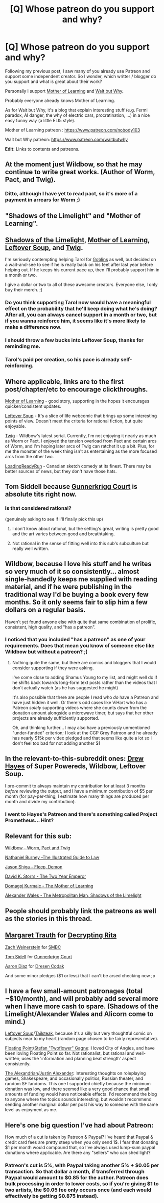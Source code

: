#+TITLE: [Q] Whose patreon do you support and why?

* [Q] Whose patreon do you support and why?
:PROPERTIES:
:Author: rdestenay
:Score: 22
:DateUnix: 1436482846.0
:DateShort: 2015-Jul-10
:END:
Following my previous post, I saw many of you already use Patreon and support some independent creator. So I wonder, which writter / blogger do you support and what is great about their work?

Personally I support [[https://www.fictionpress.com/s/2961893/1/Mother-of-Learning][Mother of Learning]] and [[http://waitbutwhy.com][Wait but Why]].

Probably everyone already knows Mother of Learning.

As for Wait but Why, it's a blog that explain interesting stuff (e.g. Fermi paradox, AI danger, the why of electric cars, procratination, ...) in a nice easy funny way (a little ELI5 style).

Mother of Learning patreon : [[https://www.patreon.com/nobody103]]

Wait but Why patreon: [[https://www.patreon.com/waitbutwhy]]

*Edit:* Links to contents and patreons.


** At the moment just Wildbow, so that he may continue to write great works. (Author of Worm, Pact, and Twig).
:PROPERTIES:
:Author: 8gigcheckbook
:Score: 10
:DateUnix: 1436488596.0
:DateShort: 2015-Jul-10
:END:

*** Ditto, although I have yet to read pact, so it's more of a payment in arrears for Worm ;)
:PROPERTIES:
:Author: Coadie
:Score: 2
:DateUnix: 1436510369.0
:DateShort: 2015-Jul-10
:END:


** "Shadows of the Limelight" and "Mother of Learning".
:PROPERTIES:
:Author: EliezerYudkowsky
:Score: 19
:DateUnix: 1436485216.0
:DateShort: 2015-Jul-10
:END:


** [[http://alexanderwales.com/shadows/][Shadows of the Limelight]], [[https://www.fictionpress.com/s/2961893/1/Mother-of-Learning][Mother of Learning]], [[http://leftoversoup.com/index.php][Leftover Soup]], and [[https://twigserial.wordpress.com/about/][Twig]].

I'm seriously contempting helping Tarol for [[http://alexanderwales.com/shadows/][Goblins]] as well, but decided on a wait-and-see to see if he is really back on his feet after last year before helping out. If he keeps his current pace up, then I'll probably support him in a month or two.

I give a dollar or two to all of these awesome creators. Everyone else, I only buy their merch. ;)
:PROPERTIES:
:Author: xamueljones
:Score: 5
:DateUnix: 1436493519.0
:DateShort: 2015-Jul-10
:END:

*** Do you think supporting Tarol now would have a meaningful effect on the probability that he'll keep doing what he's doing? After all, you can always cancel support in a month or two, but if you wanna reinforce him, it seems like it's more likely to make a difference now.
:PROPERTIES:
:Author: MacDancer
:Score: 4
:DateUnix: 1436496881.0
:DateShort: 2015-Jul-10
:END:


*** I should throw a few bucks into Leftover Soup, thanks for reminding me.
:PROPERTIES:
:Author: adad64
:Score: 2
:DateUnix: 1436496226.0
:DateShort: 2015-Jul-10
:END:


*** Tarol's paid per creation, so his pace is already self-reinforcing.
:PROPERTIES:
:Author: 2-4601
:Score: 1
:DateUnix: 1436517768.0
:DateShort: 2015-Jul-10
:END:


** Where applicable, links are to the first post/chapter/etc to encourage clickthroughs.

[[https://www.fictionpress.com/s/2961893/1/Mother-of-Learning][Mother of Learning]] - good story, supporting in the hopes it encourages quicker/consistent updates.

[[http://leftoversoup.com/first.php][Leftover Soup]] - It's a slice of life webcomic that brings up some interesting points of view. Doesn't meet the criteria for rational fiction, but quite enjoyable.

[[https://twigserial.wordpress.com/2014/12/24/taking-root-1-1/][Twig]] - Wildbow's latest serial. Currently, I'm not enjoying it nearly as much as Worm or Pact. I enjoyed the tension overload from Pact and certain arcs of Worm, and I'm hoping later arcs of Twig can ratchet it up a bit. Plus, for me the monster of the week thing isn't as entertaining as the more focused arcs from the other two.

[[http://loadingreadyrun.com/][LoadingReadyRun]] - Canadian sketch comedy at its finest. There may be better sources of news, but they don't have those hats.
:PROPERTIES:
:Author: Integrated_Delusions
:Score: 4
:DateUnix: 1436488569.0
:DateShort: 2015-Jul-10
:END:


** Tom Siddell because [[http://gunnerkrigg.com/?p=1][Gunnerkrigg Court]] is absolute tits right now.
:PROPERTIES:
:Score: 4
:DateUnix: 1436496925.0
:DateShort: 2015-Jul-10
:END:

*** is that considered rational?

(genuinely asking to see if I'll finally pick this up)
:PROPERTIES:
:Author: AE-lith
:Score: 2
:DateUnix: 1436517875.0
:DateShort: 2015-Jul-10
:END:

**** I don't know about rational, but the setting's great, writing is pretty good and the art varies between good and breathtaking.
:PROPERTIES:
:Author: Anderkent
:Score: 2
:DateUnix: 1436533434.0
:DateShort: 2015-Jul-10
:END:


**** Not rational in the sense of fitting well into this sub's subculture but really well written.
:PROPERTIES:
:Score: 1
:DateUnix: 1436556579.0
:DateShort: 2015-Jul-10
:END:


** Wildbow, because I love his stuff and he writes so very much of it so consistently... almost single-handedly keeps me supplied with reading material, and if he were publishing in the traditional way I'd be buying a book every few months. So it only seems fair to slip him a few dollars on a regular basis.

Haven't yet found anyone else with quite that same combination of prolific, consistent, high quality, and "has a patreon".
:PROPERTIES:
:Author: noggin-scratcher
:Score: 3
:DateUnix: 1436489645.0
:DateShort: 2015-Jul-10
:END:

*** I noticed that you included "has a patreon" as one of your requirements. Does that mean you know of someone else like Wildbow but without a patreon? ;)
:PROPERTIES:
:Author: xamueljones
:Score: 3
:DateUnix: 1436493632.0
:DateShort: 2015-Jul-10
:END:

**** Nothing quite the same, but there are comics and bloggers that I would consider supporting if they were asking.

I've come close to adding Shamus Young to my list, and might well do if he shifts back towards long-form text posts rather than the videos that I don't actually watch (as he has suggested he might)

It's also possible that there are people I read who /do/ have a Patreon and have just hidden it well. Or there's odd cases like ViHart who has a Patreon /solely/ supporting videos where she counts down from the donation amount alongside a microwave timer, but says that her other projects are already sufficiently supported.

Oh, and thinking further... I may also have a previously unmentioned "under-funded" criterion; I look at the CGP Grey Patreon and he already has nearly $15k per video pledged and that seems like quite a lot so I don't feel too bad for not adding another $1
:PROPERTIES:
:Author: noggin-scratcher
:Score: 2
:DateUnix: 1436493714.0
:DateShort: 2015-Jul-10
:END:


** In the relevant-to-this-subreddit ones: [[https://www.patreon.com/superpowereds][Drew Hayes]] of Super Powereds, Wildbow, Leftover Soup.

I pre-commit to always maintain my contribution for at least 3 months /before/ reviewing the output, and I have a minimum contribution of $5 per month (for pay-per-thing, I estimate how many things are produced per month and divide my contribution).
:PROPERTIES:
:Author: passcod
:Score: 3
:DateUnix: 1436504767.0
:DateShort: 2015-Jul-10
:END:

*** I went to Hayes's Patreon and there's something called Project Prometheus... Hint?
:PROPERTIES:
:Author: whywhisperwhy
:Score: 1
:DateUnix: 1438625209.0
:DateShort: 2015-Aug-03
:END:


** Relevant for this sub:

[[https://www.patreon.com/Wildbow][Wildbow - Worm, Pact and Twig]]

[[https://www.patreon.com/nathanburney][Nathaniel Burney -The Illustrated Guide to Law]]

[[https://www.patreon.com/shiga][Jason Shiga - Fleep, Demon]]

[[https://www.patreon.com/davidstorrs][David K. Storrs - The Two Year Emperor]]

[[https://www.patreon.com/nobody103][Domagoj Kurmaic - The Mother of Learning]]

[[https://www.patreon.com/alexanderwales][Alexander Wales - The Metropolitan Man, Shadows of the Limelight]]
:PROPERTIES:
:Author: Predictablicious
:Score: 3
:DateUnix: 1436804409.0
:DateShort: 2015-Jul-13
:END:


** People should probably link the patreons as well as the stories in this thread.
:PROPERTIES:
:Author: RMcD94
:Score: 2
:DateUnix: 1436525242.0
:DateShort: 2015-Jul-10
:END:


** [[https://www.patreon.com/egypturnash?ty=c][Margaret Trauth]] for [[http://egypt.urnash.com/rita/chapter/01/][Decrypting Rita]]

[[https://www.patreon.com/ZachWeinersmith?ty=c][Zach Weinerstein]] for [[http://www.smbc-comics.com/][SMBC]]

[[https://www.patreon.com/gunnerkrigg?ty=c][Tom Sidell]] for [[http://gunnerkrigg.com][Gunnerkrigg Court]]

[[https://www.patreon.com/dresdencodak?ty=c][Aaron Diaz]] for [[http://dresdencodak.com][Dresen Codak]]

And some minor pledges ($1 or less) that I can't be arsed checking now ;p
:PROPERTIES:
:Author: Anderkent
:Score: 2
:DateUnix: 1436533638.0
:DateShort: 2015-Jul-10
:END:


** I have a few small-amount patronages (total ~$10/month), and will probably add several more when I have more cash to spare. (Shadows of the Limelight/Alexander Wales and Alicorn come to mind.)

[[http://leftoversoup.com/archive.php?num=539][Leftover Soup]]/[[https://www.patreon.com/tailsteak][Tailsteak]], because it's a silly but very thoughtful comic on subjects near to my heart (random page chosen to be fairly representative).

[[http://stefangagne.com/floatingpoint][Floating Point]]/[[https://www.patreon.com/stefangagne][Stefan "Twoflower" Gagne]]: I loved City of Angles, and have been loving Floating Point so far. Not rationalist, but rational and well-written; uses the 'information and planning beat strength' aspect consistently.

[[http://thealexandrian.net/][The Alexandrian]]/[[https://www.patreon.com/justinalexander][Justin Alexander]]: Interesting thoughts on roleplaying games, Shakespeare, and occasionally politics, Russian theater, and random SF fandoms. This one I supported chiefly because the minimum donation was low, and there seemed like a very good chance that small amounts of funding would have noticeable effects. I'd recommend the blog to anyone where the topics sounds interesting, but wouldn't recommend sending another marginal dollar per post his way to someone with the same level as enjoyment as me.
:PROPERTIES:
:Author: VorpalAuroch
:Score: 2
:DateUnix: 1436555399.0
:DateShort: 2015-Jul-10
:END:


** Here's one big question I've had about Patreon:

How much of a cut is taken by Patreon & Paypal? I've heard that Paypal & credit card fees are pretty steep when you only send 1$. I fear that donating $1 per month would compound that, so I've always used lump-sum paypal donations where applicable. Are there any "sellers" who can shed light?
:PROPERTIES:
:Author: ancientcampus
:Score: 2
:DateUnix: 1436584951.0
:DateShort: 2015-Jul-11
:END:

*** Patreon's cut is 5%, with Paypal taking another 5% + $0.05 per transaction. So that dollar a month, if transferred through Paypal would amount to $0.85 for the author. Patreon does bulk processing in order to lower costs, so if you're giving $1 to two artists, the $0.05 fee only occurs once (and each would effectively be getting $0.875 instead).

Stripe has higher transaction fees than Paypal, but takes a lower percent of the total. I think the breakeven point between the two is around $8.
:PROPERTIES:
:Author: alexanderwales
:Score: 3
:DateUnix: 1436587186.0
:DateShort: 2015-Jul-11
:END:

**** Thanks, that's quite helpful. The fixed $0.05 is not as bad as I thought.

So, to donate $12 to a single artist through Patreon via paypal puts $10.20 into their account, spread over a year. To donate via a lump paypal donation puts 11.35 into their account. That's fairly reasonable, considering that Patreon is essentially offering an online store service. For comparison, Bandcamp charges 10-15% including transaction fees.
:PROPERTIES:
:Author: ancientcampus
:Score: 2
:DateUnix: 1436625360.0
:DateShort: 2015-Jul-11
:END:


** Wildbow for Worm which I read after it was finished, Pact which I read in serial, and Twig which I'm a couple arcs behind on but I'm reading.

[[http://www.shigabooks.com/][Jason Shiga]] (of Fleep and Demon) got me the link for the full PDFs that update every month, ahead of the single pages on his site.
:PROPERTIES:
:Author: triangleman83
:Score: 1
:DateUnix: 1436560044.0
:DateShort: 2015-Jul-11
:END:


** [[https://www.patreon.com/nobody103][Mother of Learning]] and [[https://www.patreon.com/shiga][Demon]]. I do it mostly to feel a sense of "duty accomplished" for supporting the arts.
:PROPERTIES:
:Author: blazinghand
:Score: 1
:DateUnix: 1436614684.0
:DateShort: 2015-Jul-11
:END:


** Brianna Wu: her patreon proceeds help fund a person to deal with harassment.

Zoe Quinn: because she amuses me on twitter.

Rebecca Watson: I enjoy the videos she produces.

Kory Bing: a webcomic artist for a comic I read.

Vals NoisyToys: a streamer on Twitch that I watch a lot. She isn't a Twitch partner, so I can't subscribe to her there. (I also subscribe to Hafu and Sheever on Twitch.)
:PROPERTIES:
:Score: 0
:DateUnix: 1436739835.0
:DateShort: 2015-Jul-13
:END:

*** You support these social justice warrior abominations like zoe quinn, you should be ashamed. I almost puked when i saw how much zoe was making every month.
:PROPERTIES:
:Score: 2
:DateUnix: 1436793251.0
:DateShort: 2015-Jul-13
:END:

**** Why should I be ashamed? What's abominable about Zoe Quinn? Are you sure you're not just jealous because she's a cyborg and you aren't?
:PROPERTIES:
:Score: -4
:DateUnix: 1436807409.0
:DateShort: 2015-Jul-13
:END:

***** Without getting into gamergate-specific stuff (which is still mindkilling for many/all) or politics, it's pretty clear she was abusive in the relationship.

Whether that should impact your patreon decisions I don't know, but she's definitely a controversial figure.
:PROPERTIES:
:Author: Anderkent
:Score: 2
:DateUnix: 1437400906.0
:DateShort: 2015-Jul-20
:END:

****** You are not citing sources, so it looks exactly as if you were making a baseless accusation. You're not even specifying which relationship you're talking about.

Being a woman in public is controversial. Hillary Clinton got badgered about how she could balance being a grandmother with being President during the last election, for instance, an issue that no male candidate has ever had to deal with. So just saying she's a controversial figure tells me nothing.
:PROPERTIES:
:Score: 0
:DateUnix: 1437412228.0
:DateShort: 2015-Jul-20
:END:

******* I mean it's pretty obvious which relationship it is? There's one thing that made Zoe Quinn really famous.

I'm not going to rehash the entire thing here. [[https://thingofthings.wordpress.com/2014/11/17/zoe-quinn-is-an-abuser/][Ozy has a summary]].

This doesn't mean you necessarily should be ashamed of supporting them; I was just trying to give you context for why people might say that and might consider Zoe abominable, because you asked those questions.

#+begin_quote
  So just saying she's a controversial figure tells me nothing
#+end_quote

Well, it should tell you people who express disapproval of your patreon support are not "just jealous because [Zoe]'s a cyborg and [they] aren't".
:PROPERTIES:
:Author: Anderkent
:Score: 2
:DateUnix: 1437415467.0
:DateShort: 2015-Jul-20
:END:

******** Ozy's analysis assumes that Eron Gjoni was being honest -- something I severely doubt. Should I sooner trust a woman who hasn't done anything wrong where I can see it, or a man who has organized a harassment campaign (and, according to the courts, engaged in individual harassment), when the latter is accusing the former of being abusive?
:PROPERTIES:
:Score: 0
:DateUnix: 1437497016.0
:DateShort: 2015-Jul-21
:END:
